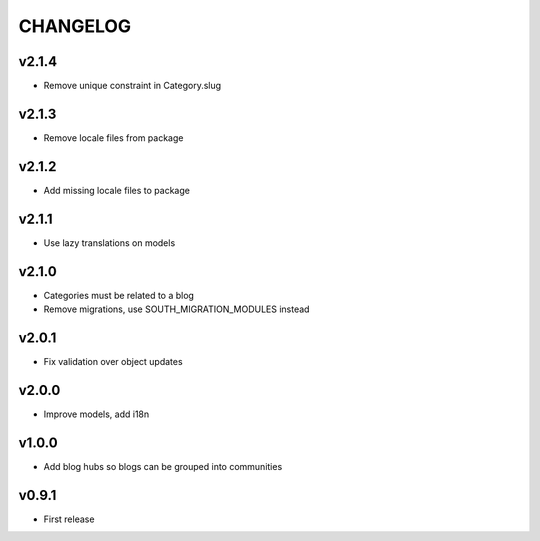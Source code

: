 =========
CHANGELOG
=========

v2.1.4
======

* Remove unique constraint in Category.slug

v2.1.3
======

* Remove locale files from package

v2.1.2
======

* Add missing locale files to package

v2.1.1
======

* Use lazy translations on models

v2.1.0
======

* Categories must be related to a blog
* Remove migrations, use SOUTH_MIGRATION_MODULES instead

v2.0.1
======

* Fix validation over object updates

v2.0.0
======

* Improve models, add i18n

v1.0.0
======

* Add blog hubs so blogs can be grouped into communities

v0.9.1
======

* First release
